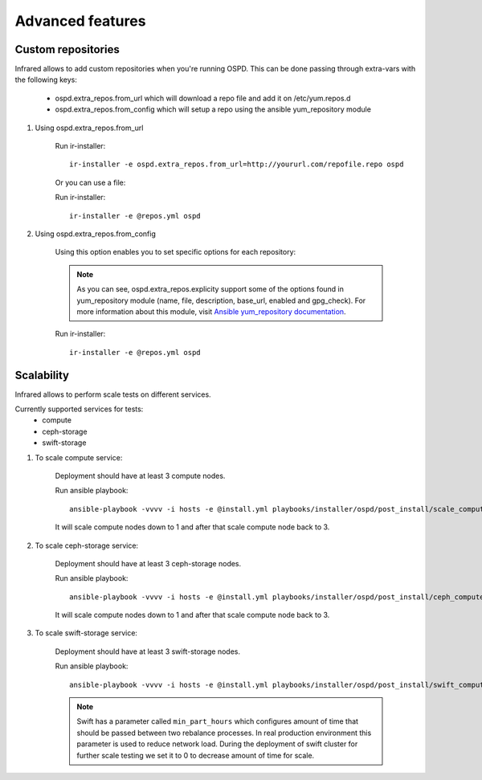 .. highlight:: plain

Advanced features
=================

Custom repositories
^^^^^^^^^^^^^^^^^^^

Infrared allows to add custom repositories when you're running OSPD.
This can be done passing through extra-vars with the following keys:
    * ospd.extra_repos.from_url which will download a repo file and add it on /etc/yum.repos.d
    * ospd.extra_repos.from_config which will setup a repo using the ansible yum_repository module

#. Using ospd.extra_repos.from_url

    Run ir-installer::

        ir-installer -e ospd.extra_repos.from_url=http://yoururl.com/repofile.repo ospd

    Or you can use a file:

    .. code-block:: plain
       :caption: repos.yml

        ---
        ospd:
           extra_repos:
               from_url:
                   - http://yoururl.com/repofile1.repo
                   - http://yoururl.com/repofile2.repo
        ...

    Run ir-installer::

        ir-installer -e @repos.yml ospd

#. Using ospd.extra_repos.from_config

    Using this option enables you to set specific options for each repository:

    .. code-block:: plain
       :caption: repos.yml

        ---
        ospd:
           extra_repos:
               from_config:
                   - { name: my_repo1, file: my_repo1.file, description: my repo1, base_url: http://myurl.com/my_repo1, enabled: 0, gpg_check: 0 }
                   - { name: my_repo2, file: my_repo2.file, description: my repo2, base_url: http://myurl.com/my_repo2, enabled: 0, gpg_check: 0 }
        ...

    .. note:: As you can see, ospd.extra_repos.explicity support some of the options found in yum_repository module (name, file, description, base_url, enabled and gpg_check). For more information about this module, visit `Ansible yum_repository documentation <https://docs.ansible.com/ansible/yum_repository_module.html>`_.

    Run ir-installer::

        ir-installer -e @repos.yml ospd

Scalability
^^^^^^^^^^^

Infrared allows to perform scale tests on different services.

Currently supported services for tests:
    * compute
    * ceph-storage
    * swift-storage

#. To scale compute service:

    Deployment should have at least 3 compute nodes.

    Run ansible playbook::

        ansible-playbook -vvvv -i hosts -e @install.yml playbooks/installer/ospd/post_install/scale_compute.yml

    It will scale compute nodes down to 1 and after that scale compute node back to 3.

#. To scale ceph-storage service:

    Deployment should have at least 3 ceph-storage nodes.

    Run ansible playbook::

        ansible-playbook -vvvv -i hosts -e @install.yml playbooks/installer/ospd/post_install/ceph_compute.yml

    It will scale compute nodes down to 1 and after that scale compute node back to 3.

#. To scale swift-storage service:

    Deployment should have at least 3 swift-storage nodes.

    Run ansible playbook::

            ansible-playbook -vvvv -i hosts -e @install.yml playbooks/installer/ospd/post_install/swift_compute.yml

    .. note:: Swift has a parameter called ``min_part_hours`` which configures amount of time that should be passed between two rebalance processes. In real production environment this parameter is used to reduce network load. During the deployment of swift cluster for further scale testing we set it to 0 to decrease amount of time for scale.
